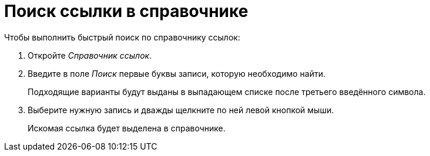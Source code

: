= Поиск ссылки в справочнике

.Чтобы выполнить быстрый поиск по справочнику ссылок:
. Откройте _Справочник ссылок_.
. Введите в поле _Поиск_ первые буквы записи, которую необходимо найти.
+
Подходящие варианты будут выданы в выпадающем списке после третьего введённого символа.
+
. Выберите нужную запись и дважды щелкните по ней левой кнопкой мыши.
+
Искомая ссылка будет выделена в справочнике.
